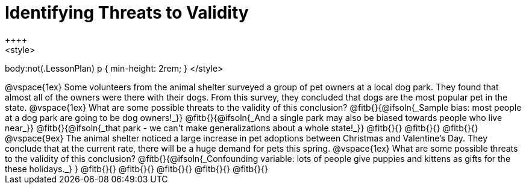= Identifying Threats to Validity
++++
<style>
body:not(.LessonPlan) p { min-height: 2rem; }
</style>
++++

@vspace{1ex}

Some volunteers from the animal shelter surveyed a group of pet owners at a local
dog park. They found that almost all of the owners were there with their dogs. From this survey, they concluded that dogs are the most popular pet in the state.

@vspace{1ex}

What are some possible threats to the validity of this conclusion?

@fitb{}{@ifsoln{_Sample bias: most people at a dog park are going to be dog owners!_}}

@fitb{}{@ifsoln{_And a single park may also be biased towards people who live near_}}

@fitb{}{@ifsoln{_that park - we can't make generalizations about a whole state!_}}

@fitb{}{}

@fitb{}{}

@fitb{}{}

@vspace{9ex}

The animal shelter noticed a large increase in pet adoptions between Christmas and
Valentine’s Day. They conclude that at the current rate, there will be a huge demand
for pets this spring.

@vspace{1ex}

What are some possible threats to the validity of this conclusion?

@fitb{}{@ifsoln{_Confounding variable: lots of people give puppies and kittens as gifts for the these holidays._}
}

@fitb{}{}

@fitb{}{}

@fitb{}{}

@fitb{}{}

@fitb{}{}
